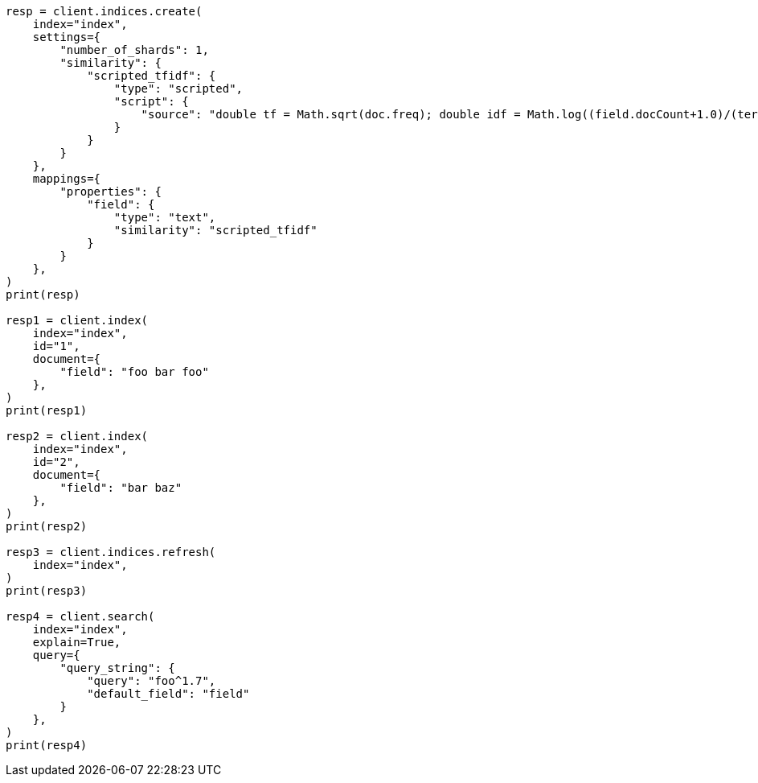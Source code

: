 // This file is autogenerated, DO NOT EDIT
// index-modules/similarity.asciidoc:194

[source, python]
----
resp = client.indices.create(
    index="index",
    settings={
        "number_of_shards": 1,
        "similarity": {
            "scripted_tfidf": {
                "type": "scripted",
                "script": {
                    "source": "double tf = Math.sqrt(doc.freq); double idf = Math.log((field.docCount+1.0)/(term.docFreq+1.0)) + 1.0; double norm = 1/Math.sqrt(doc.length); return query.boost * tf * idf * norm;"
                }
            }
        }
    },
    mappings={
        "properties": {
            "field": {
                "type": "text",
                "similarity": "scripted_tfidf"
            }
        }
    },
)
print(resp)

resp1 = client.index(
    index="index",
    id="1",
    document={
        "field": "foo bar foo"
    },
)
print(resp1)

resp2 = client.index(
    index="index",
    id="2",
    document={
        "field": "bar baz"
    },
)
print(resp2)

resp3 = client.indices.refresh(
    index="index",
)
print(resp3)

resp4 = client.search(
    index="index",
    explain=True,
    query={
        "query_string": {
            "query": "foo^1.7",
            "default_field": "field"
        }
    },
)
print(resp4)
----
